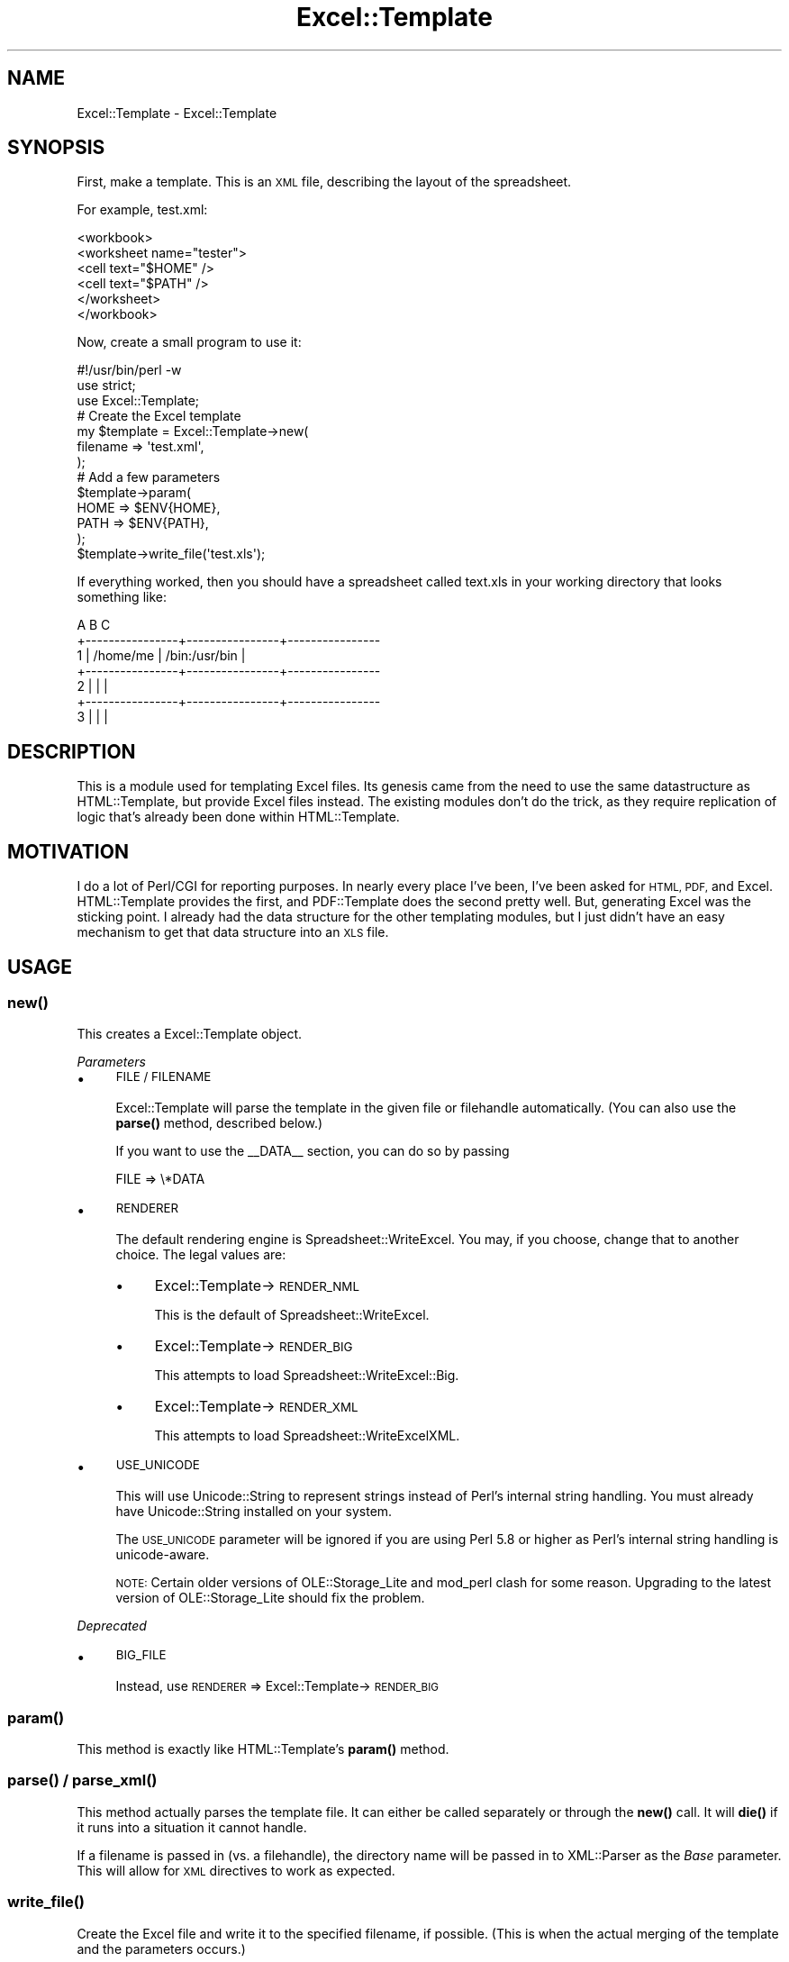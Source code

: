 .\" Automatically generated by Pod::Man 4.14 (Pod::Simple 3.40)
.\"
.\" Standard preamble:
.\" ========================================================================
.de Sp \" Vertical space (when we can't use .PP)
.if t .sp .5v
.if n .sp
..
.de Vb \" Begin verbatim text
.ft CW
.nf
.ne \\$1
..
.de Ve \" End verbatim text
.ft R
.fi
..
.\" Set up some character translations and predefined strings.  \*(-- will
.\" give an unbreakable dash, \*(PI will give pi, \*(L" will give a left
.\" double quote, and \*(R" will give a right double quote.  \*(C+ will
.\" give a nicer C++.  Capital omega is used to do unbreakable dashes and
.\" therefore won't be available.  \*(C` and \*(C' expand to `' in nroff,
.\" nothing in troff, for use with C<>.
.tr \(*W-
.ds C+ C\v'-.1v'\h'-1p'\s-2+\h'-1p'+\s0\v'.1v'\h'-1p'
.ie n \{\
.    ds -- \(*W-
.    ds PI pi
.    if (\n(.H=4u)&(1m=24u) .ds -- \(*W\h'-12u'\(*W\h'-12u'-\" diablo 10 pitch
.    if (\n(.H=4u)&(1m=20u) .ds -- \(*W\h'-12u'\(*W\h'-8u'-\"  diablo 12 pitch
.    ds L" ""
.    ds R" ""
.    ds C` ""
.    ds C' ""
'br\}
.el\{\
.    ds -- \|\(em\|
.    ds PI \(*p
.    ds L" ``
.    ds R" ''
.    ds C`
.    ds C'
'br\}
.\"
.\" Escape single quotes in literal strings from groff's Unicode transform.
.ie \n(.g .ds Aq \(aq
.el       .ds Aq '
.\"
.\" If the F register is >0, we'll generate index entries on stderr for
.\" titles (.TH), headers (.SH), subsections (.SS), items (.Ip), and index
.\" entries marked with X<> in POD.  Of course, you'll have to process the
.\" output yourself in some meaningful fashion.
.\"
.\" Avoid warning from groff about undefined register 'F'.
.de IX
..
.nr rF 0
.if \n(.g .if rF .nr rF 1
.if (\n(rF:(\n(.g==0)) \{\
.    if \nF \{\
.        de IX
.        tm Index:\\$1\t\\n%\t"\\$2"
..
.        if !\nF==2 \{\
.            nr % 0
.            nr F 2
.        \}
.    \}
.\}
.rr rF
.\" ========================================================================
.\"
.IX Title "Excel::Template 3"
.TH Excel::Template 3 "2012-04-29" "perl v5.32.0" "User Contributed Perl Documentation"
.\" For nroff, turn off justification.  Always turn off hyphenation; it makes
.\" way too many mistakes in technical documents.
.if n .ad l
.nh
.SH "NAME"
Excel::Template \- Excel::Template
.SH "SYNOPSIS"
.IX Header "SYNOPSIS"
First, make a template. This is an \s-1XML\s0 file, describing the layout of the
spreadsheet.
.PP
For example, test.xml:
.PP
.Vb 6
\&  <workbook>
\&      <worksheet name="tester">
\&          <cell text="$HOME" />
\&          <cell text="$PATH" />
\&      </worksheet>
\&  </workbook>
.Ve
.PP
Now, create a small program to use it:
.PP
.Vb 1
\&  #!/usr/bin/perl \-w
\&
\&  use strict;
\&
\&  use Excel::Template;
\&
\&  # Create the Excel template
\&  my $template = Excel::Template\->new(
\&      filename => \*(Aqtest.xml\*(Aq,
\&  );
\&
\&  # Add a few parameters
\&  $template\->param(
\&      HOME => $ENV{HOME},
\&      PATH => $ENV{PATH},
\&  );
\&
\&  $template\->write_file(\*(Aqtest.xls\*(Aq);
.Ve
.PP
If everything worked, then you should have a spreadsheet called text.xls in your working directory that looks something like:
.PP
.Vb 7
\&             A                B                C
\&    +\-\-\-\-\-\-\-\-\-\-\-\-\-\-\-\-+\-\-\-\-\-\-\-\-\-\-\-\-\-\-\-\-+\-\-\-\-\-\-\-\-\-\-\-\-\-\-\-\-
\&  1 | /home/me       | /bin:/usr/bin  |
\&    +\-\-\-\-\-\-\-\-\-\-\-\-\-\-\-\-+\-\-\-\-\-\-\-\-\-\-\-\-\-\-\-\-+\-\-\-\-\-\-\-\-\-\-\-\-\-\-\-\-
\&  2 |                |                |
\&    +\-\-\-\-\-\-\-\-\-\-\-\-\-\-\-\-+\-\-\-\-\-\-\-\-\-\-\-\-\-\-\-\-+\-\-\-\-\-\-\-\-\-\-\-\-\-\-\-\-
\&  3 |                |                |
.Ve
.SH "DESCRIPTION"
.IX Header "DESCRIPTION"
This is a module used for templating Excel files. Its genesis came from the need to use the same datastructure as HTML::Template, but provide Excel files instead. The existing modules don't do the trick, as they require replication of logic that's already been done within HTML::Template.
.SH "MOTIVATION"
.IX Header "MOTIVATION"
I do a lot of Perl/CGI for reporting purposes. In nearly every place I've been, I've been asked for \s-1HTML, PDF,\s0 and Excel. HTML::Template provides the first, and PDF::Template does the second pretty well. But, generating Excel was the sticking point. I already had the data structure for the other templating modules, but I just didn't have an easy mechanism to get that data structure into an \s-1XLS\s0 file.
.SH "USAGE"
.IX Header "USAGE"
.SS "\fBnew()\fP"
.IX Subsection "new()"
This creates a Excel::Template object.
.PP
\fIParameters\fR
.IX Subsection "Parameters"
.IP "\(bu" 4
\&\s-1FILE / FILENAME\s0
.Sp
Excel::Template will parse the template in the given file or filehandle automatically. (You can also use the \fBparse()\fR method, described below.)
.Sp
If you want to use the _\|_DATA_\|_ section, you can do so by passing
.Sp
.Vb 1
\&  FILE => \e*DATA
.Ve
.IP "\(bu" 4
\&\s-1RENDERER\s0
.Sp
The default rendering engine is Spreadsheet::WriteExcel. You may, if you choose, change that to another choice. The legal values are:
.RS 4
.IP "\(bu" 4
Excel::Template\->\s-1RENDER_NML\s0
.Sp
This is the default of Spreadsheet::WriteExcel.
.IP "\(bu" 4
Excel::Template\->\s-1RENDER_BIG\s0
.Sp
This attempts to load Spreadsheet::WriteExcel::Big.
.IP "\(bu" 4
Excel::Template\->\s-1RENDER_XML\s0
.Sp
This attempts to load Spreadsheet::WriteExcelXML.
.RE
.RS 4
.RE
.IP "\(bu" 4
\&\s-1USE_UNICODE\s0
.Sp
This will use Unicode::String to represent strings instead of Perl's internal string handling. You must already have Unicode::String installed on your system.
.Sp
The \s-1USE_UNICODE\s0 parameter will be ignored if you are using Perl 5.8 or higher as Perl's internal string handling is unicode-aware.
.Sp
\&\s-1NOTE:\s0 Certain older versions of OLE::Storage_Lite and mod_perl clash for some reason. Upgrading to the latest version of OLE::Storage_Lite should fix the problem.
.PP
\fIDeprecated\fR
.IX Subsection "Deprecated"
.IP "\(bu" 4
\&\s-1BIG_FILE\s0
.Sp
Instead, use \s-1RENDERER\s0 => Excel::Template\->\s-1RENDER_BIG\s0
.SS "\fBparam()\fP"
.IX Subsection "param()"
This method is exactly like HTML::Template's \fBparam()\fR method.
.SS "\fBparse()\fP / \fBparse_xml()\fP"
.IX Subsection "parse() / parse_xml()"
This method actually parses the template file. It can either be called separately or through the \fBnew()\fR call. It will \fBdie()\fR if it runs into a situation it cannot handle.
.PP
If a filename is passed in (vs. a filehandle), the directory name will be passed in to XML::Parser as the \fIBase\fR parameter. This will allow for \s-1XML\s0 directives to work as expected.
.SS "\fBwrite_file()\fP"
.IX Subsection "write_file()"
Create the Excel file and write it to the specified filename, if possible. (This is when the actual merging of the template and the parameters occurs.)
.SS "\fBoutput()\fP"
.IX Subsection "output()"
It will act just like HTML::Template's \fBoutput()\fR method, returning the resultant file as a stream, usually for output to the web. (This is when the actual merging of the template and the parameters occurs.)
.SS "\fBregister()\fP"
.IX Subsection "register()"
This allows you to register a class as handling a node. q.v. Excel::Template::Factory for more info.
.SH "SUPPORTED NODES"
.IX Header "SUPPORTED NODES"
This is a partial list of nodes. See the other classes in this distro for more details on specific parameters and the like.
.PP
Every node can set the \s-1ROW\s0 and \s-1COL\s0 parameters. These are the actual \s-1ROW/COL\s0 values that the next CELL-type tag will write into.
.IP "\(bu" 4
\&\s-1WORKBOOK\s0
.Sp
This is the node representing the workbook. It is the parent for all other nodes.
.IP "\(bu" 4
\&\s-1WORKSHEET\s0
.Sp
This is the node representing a given worksheet.
.IP "\(bu" 4
\&\s-1IF\s0
.Sp
This node represents a conditional expression. Its children may or may not be rendered. It behaves just like HTML::Template's \s-1TMPL_IF.\s0
.IP "\(bu" 4
\&\s-1LOOP\s0
.Sp
This node represents a loop. It behaves just like HTML::Template's \s-1TMPL_LOOP.\s0
.IP "\(bu" 4
\&\s-1ROW\s0
.Sp
This node represents a row of data. This is the 1 in A1. There is no \s-1COLUMN\s0 node, as of yet.
.IP "\(bu" 4
\&\s-1FORMAT\s0
.Sp
This node varies the format for its children. All formatting options supported in Spreadsheet::WriteExcel are supported here. There are also a number of formatting shortcuts, such as \s-1BOLD\s0 and \s-1ITALIC\s0.
.IP "\(bu" 4
\&\s-1BACKREF\s0
.Sp
This refers back to a cell previously named.
.IP "\(bu" 4
\&\s-1CELL\s0
.Sp
This is the actual cell in a spreadsheet.
.IP "\(bu" 4
\&\s-1FORMULA\s0
.Sp
This is a formula in a spreadsheet.
.IP "\(bu" 4
\&\s-1RANGE\s0
.Sp
This is a \s-1BACKREF\s0 for a number of identically-named cells.
.IP "\(bu" 4
\&\s-1VAR\s0
.Sp
This is a variable. It is generally used when the 'text' attribute isn't
sufficient.
.SH "BUGS"
.IX Header "BUGS"
None, that I know of.
.SH "SUPPORT"
.IX Header "SUPPORT"
This is production quality software, used in several production web applications.
.SH "MAINTAINERS"
.IX Header "MAINTAINERS"
.Vb 3
\&    Jens Gassmann <jegade@cpan.org>
\&    Robert Bohne <rbo@cpan.org>
\&    Rob Kinyon <rkinyon@cpan.org>
.Ve
.SH "CONTRIBUTORS"
.IX Header "CONTRIBUTORS"
There is a mailing list at http://groups.google.com/group/ExcelTemplate or exceltemplate@googlegroups.com
.SS "Robert Bohne <rbo@cpan.org>"
.IX Subsection "Robert Bohne <rbo@cpan.org>"
.IP "\(bu" 4
Swichting to Module::Install
.IP "\(bu" 4
Add autofilter to worksheet
.SS "Robert Graff"
.IX Subsection "Robert Graff"
.IP "\(bu" 4
Finishing formats
.IP "\(bu" 4
Fixing several bugs in worksheet naming
.SS "Jens Gassmann"
.IX Subsection "Jens Gassmann"
.IP "\(bu" 4
Add hide_gridlines to worksheet
.SH "TEST COVERAGE"
.IX Header "TEST COVERAGE"
I use Devel::Cover to test the coverage of my tests. Every release, I intend to improve these numbers.
.PP
Excel::Template is also part of the \s-1CPAN\s0 Kwalitee initiative, being one of the top 100 non-core modules downloaded from \s-1CPAN.\s0 If you wish to help out, please feel free to contribute tests, patches, and/or suggestions.
.PP
.Vb 10
\&  \-\-\-\-\-\-\-\-\-\-\-\-\-\-\-\-\-\-\-\-\-\-\-\-\-\-\-\- \-\-\-\-\-\- \-\-\-\-\-\- \-\-\-\-\-\- \-\-\-\-\-\- \-\-\-\-\-\- \-\-\-\-\-\- \-\-\-\-\-\-
\&  File                           stmt   bran   cond    sub    pod   time  total
\&  \-\-\-\-\-\-\-\-\-\-\-\-\-\-\-\-\-\-\-\-\-\-\-\-\-\-\-\- \-\-\-\-\-\- \-\-\-\-\-\- \-\-\-\-\-\- \-\-\-\-\-\- \-\-\-\-\-\- \-\-\-\-\-\- \-\-\-\-\-\-
\&  blib/lib/Excel/Template.pm     93.8   60.0   58.8  100.0  100.0   31.8   83.3
\&  ...ib/Excel/Template/Base.pm   94.4   50.0    n/a  100.0    0.0    4.4   80.0
\&  ...cel/Template/Container.pm  100.0   50.0   33.3  100.0    0.0    2.0   83.3
\&  ...emplate/Container/Bold.pm  100.0    n/a    n/a  100.0    0.0    0.1   95.0
\&  .../Container/Conditional.pm   95.9   90.0   66.7  100.0    0.0    0.3   91.0
\&  ...plate/Container/Format.pm  100.0    n/a    n/a  100.0    0.0    1.5   96.8
\&  ...plate/Container/Hidden.pm  100.0    n/a    n/a  100.0    0.0    0.0   95.0
\&  ...plate/Container/Italic.pm  100.0    n/a    n/a  100.0    0.0    0.0   95.0
\&  ...ainer/KeepLeadingZeros.pm  100.0  100.0    n/a  100.0    0.0    0.0   96.3
\&  ...plate/Container/Locked.pm  100.0    n/a    n/a  100.0    0.0    0.0   95.0
\&  ...emplate/Container/Loop.pm   96.8   50.0   50.0  100.0    0.0    0.1   82.7
\&  ...late/Container/Outline.pm  100.0    n/a    n/a  100.0    0.0    0.0   95.0
\&  ...Template/Container/Row.pm  100.0   75.0    n/a  100.0    0.0    0.1   90.6
\&  ...mplate/Container/Scope.pm  100.0    n/a    n/a  100.0    n/a    0.0  100.0
\&  ...plate/Container/Shadow.pm  100.0    n/a    n/a  100.0    0.0    0.0   95.0
\&  ...te/Container/Strikeout.pm  100.0    n/a    n/a  100.0    0.0    0.0   95.0
\&  ...ate/Container/Workbook.pm  100.0    n/a    n/a  100.0    n/a    7.0  100.0
\&  ...te/Container/Worksheet.pm   95.5   87.5  100.0  100.0    0.0    1.1   90.2
\&  ...Excel/Template/Context.pm   98.0   80.0   75.0  100.0   73.3   17.0   90.7
\&  ...Excel/Template/Element.pm  100.0    n/a    n/a  100.0    n/a    0.1  100.0
\&  ...mplate/Element/Backref.pm  100.0   50.0   33.3  100.0    0.0    0.1   87.1
\&  .../Template/Element/Cell.pm   97.9   75.0   80.0  100.0    0.0    5.6   88.6
\&  ...mplate/Element/Formula.pm  100.0    n/a    n/a  100.0    0.0    0.0   94.1
\&  ...te/Element/FreezePanes.pm  100.0    n/a    n/a  100.0    0.0    0.0   95.5
\&  ...Template/Element/Image.pm  100.0  100.0    n/a  100.0    0.0    0.0   94.3
\&  ...Template/Element/Range.pm  100.0   66.7    n/a  100.0    0.0    0.1   88.9
\&  ...l/Template/Element/Var.pm  100.0    n/a    n/a  100.0    0.0    0.0   94.1
\&  ...Excel/Template/Factory.pm  100.0   73.1   66.7  100.0  100.0   22.3   91.4
\&  .../Excel/Template/Format.pm   98.4   75.0   33.3  100.0   66.7    2.6   90.5
\&  ...xcel/Template/Iterator.pm   98.6   80.0   70.6  100.0   50.0    0.3   88.8
\&  ...el/Template/TextObject.pm   92.9   62.5   33.3  100.0    0.0    3.3   80.9
\&  Total                          97.8   74.7   64.6  100.0   35.7  100.0   89.4
\&  \-\-\-\-\-\-\-\-\-\-\-\-\-\-\-\-\-\-\-\-\-\-\-\-\-\-\-\- \-\-\-\-\-\- \-\-\-\-\-\- \-\-\-\-\-\- \-\-\-\-\-\- \-\-\-\-\-\- \-\-\-\-\-\- \-\-\-\-\-\-
.Ve
.SH "COPYRIGHT"
.IX Header "COPYRIGHT"
This program is free software; you can redistribute it and/or modify it under the same terms as Perl itself.
.PP
The full text of the license can be found in the \s-1LICENSE\s0 file included with this module.
.SH "SEE ALSO"
.IX Header "SEE ALSO"
\&\fBperl\fR\|(1), HTML::Template, Spreadsheet::WriteExcel
